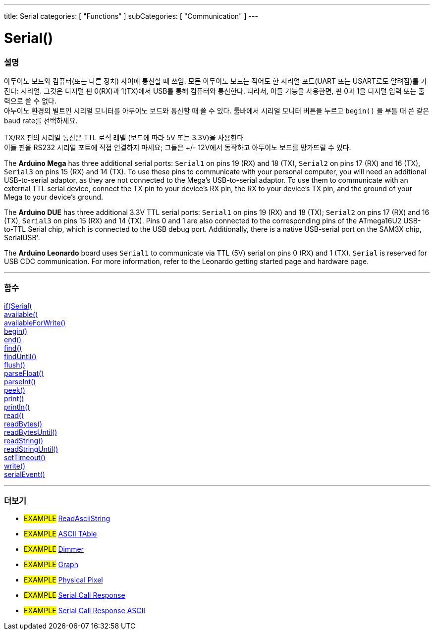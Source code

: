 ---
title: Serial
categories: [ "Functions" ]
subCategories: [ "Communication" ]
---




= Serial()


// OVERVIEW SECTION STARTS
[#overview]
--

[float]
=== 설명
아두이노 보드와 컴퓨터(또는 다른 장치) 사이에 통신할 때 쓰임.
모든 아두이노 보드는 적어도 한 시리얼 포트(UART 또는 USART로도 알려짐)를 가진다: 시리얼. 그것은 디지털 핀 0(RX)과 1(TX)에서 USB를 통해 컴퓨터와 통신한다.
따라서, 이들 기능을 사용한면, 핀 0과 1을 디지털 입력 또는 출력으로 쓸 수 없다. +
아누이노 환경의 빌트인 시리얼 모니터를 아두이노 보드와 통신할 때 쓸 수 있다.
툴바에서 시리얼 모니터 버튼을 누르고 `begin()` 을 부틀 때 쓴 같은 baud rate를 선택하세요.

[%hardbreaks]
TX/RX 핀의 시리얼 통신은 TTL 로직 레벨 (보드에 따라 5V 또는 3.3V)을 사용한다
이들 핀을 RS232 시리얼 포트에 직접 연결하지 마세요; 그들은 +/- 12V에서 동작하고 아두이노 보드를 망가뜨릴 수 있다.
[%hardbreaks]
The *Arduino Mega* has three additional serial ports: `Serial1` on pins 19 (RX) and 18 (TX), `Serial2` on pins 17 (RX) and 16 (TX), `Serial3` on pins 15 (RX) and 14 (TX). To use these pins to communicate with your personal computer, you will need an additional USB-to-serial adaptor, as they are not connected to the Mega's USB-to-serial adaptor. To use them to communicate with an external TTL serial device, connect the TX pin to your device's RX pin, the RX to your device's TX pin, and the ground of your Mega to your device's ground.
[%hardbreaks]
The *Arduino DUE* has three additional 3.3V TTL serial ports: `Serial1` on pins 19 (RX) and 18 (TX); `Serial2` on pins 17 (RX) and 16 (TX), `Serial3` on pins 15 (RX) and 14 (TX). Pins 0 and 1 are also connected to the corresponding pins of the ATmega16U2 USB-to-TTL Serial chip, which is connected to the USB debug port. Additionally, there is a native USB-serial port on the SAM3X chip, SerialUSB'.
[%hardbreaks]
The *Arduino Leonardo* board uses `Serial1` to communicate via TTL (5V) serial on pins 0 (RX) and 1 (TX). `Serial` is reserved for USB CDC communication. For more information, refer to the Leonardo getting started page and hardware page.

--
// OVERVIEW SECTION ENDS


// FUNCTIONS SECTION STARTS
[#functions]
--

'''

[float]
=== 함수
link:../serial/ifserial[if(Serial)] +
link:../serial/available[available()] +
link:../serial/availableforwrite[availableForWrite()] +
link:../serial/begin[begin()] +
link:../serial/end[end()] +
link:../serial/find[find()] +
link:../serial/finduntil[findUntil()] +
link:../serial/flush[flush()] +
link:../serial/parsefloat[parseFloat()] +
link:../serial/parseint[parseInt()] +
link:../serial/peek[peek()] +
link:../serial/print[print()] +
link:../serial/println[println()] +
link:../serial/read[read()] +
link:../serial/readbytes[readBytes()] +
link:../serial/readbytesuntil[readBytesUntil()] +
link:../serial/readstring[readString()] +
link:../serial/readstringuntil[readStringUntil()] +
link:../serial/settimeout[setTimeout()] +
link:../serial/write[write()] +
link:../serial/serialevent[serialEvent()]

'''

--
// FUNCTIONS SECTION ENDS


// SEEALSO SECTION STARTS
[#see_also]
--

[float]
=== 더보기

[role="example"]
* #EXAMPLE# https://www.arduino.cc/en/Tutorial/ReadAsciiString[ReadAsciiString^]
* #EXAMPLE# https://www.arduino.cc/en/Tutorial/ASCIITable[ASCII TAble^]
* #EXAMPLE# https://www.arduino.cc/en/Tutorial/Dimmer[Dimmer^]
* #EXAMPLE# https://www.arduino.cc/en/Tutorial/Graph[Graph^]
* #EXAMPLE# https://www.arduino.cc/en/Tutorial/PhysicalPixel[Physical Pixel^]
* #EXAMPLE# https://www.arduino.cc/en/Tutorial/SerialCallResponse[Serial Call Response^]
* #EXAMPLE# https://www.arduino.cc/en/Tutorial/SerialCallResponseASCII[Serial Call Response ASCII^]


--
// SEEALSO SECTION ENDS
